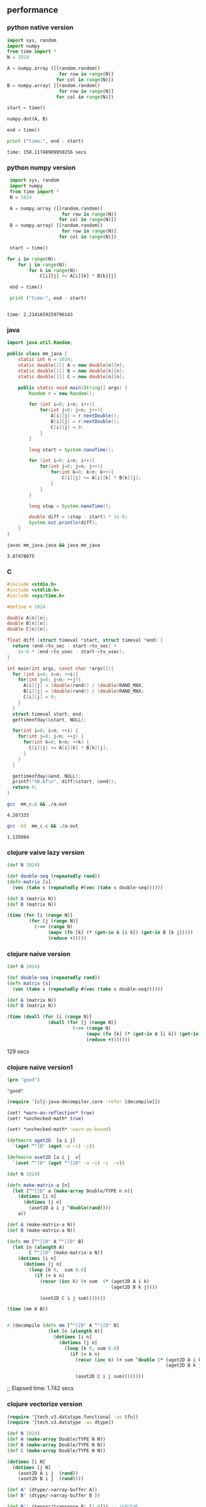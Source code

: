 ** performance
*** python native version
    #+begin_src python
      import sys, random
      import numpy
      from time import *
      N = 1024

      A = numpy.array ([[random.random()
                         for row in range(N)]
                        for col in range(N)])
      B = numpy.array( [[random.random()
                         for row in range(N)]
                        for col in range(N)])

      start = time()

      numpy.dot(A, B)

      end = time()

      print ("time:", end - start)

   #+end_src

   #+RESULTS:
   : time: 158.11748909950256 secs
*** python numpy version
    #+begin_src python :results output
      import sys, random
      import numpy
      from time import *
      N = 1024

      A = numpy.array ([[random.random()
                         for row in range(N)]
                        for col in range(N)])
      B = numpy.array( [[random.random()
                         for row in range(N)]
                        for col in range(N)])

      start = time()

     for i in range(N):
         for j in range(N):
             for k in range(N):
                 C[i][j] += A[i][k] * B[k][j]

      end = time()

      print ("time:", end - start)


    #+end_src

    #+RESULTS:
    : time: 2.2141659259796143

*** java
    #+begin_src java :tangle mm_java.java :eval no
      import java.util.Random;

      public class mm_java {
          static int n = 1024;
          static double[][] A = new double[n][n];
          static double[][] B = new double[n][n];
          static double[][] C = new double[n][n];

          public static void main(String[] args) {
              Random r = new Random();

              for (int i=0; i<n; i++){
                  for(int j=0; j<n; j++){
                      A[i][j] = r.nextDouble();
                      B[i][j] = r.nextDouble();
                      C[i][j] = 0;
                  }
              }

              long start = System.nanoTime();

              for (int i=0; i<n; i++){
                  for(int j=0; j<n; j++){
                      for(int k=0; k<n; k++){
                          C[i][j] += A[i][k] * B[k][j];
                      }
                  }
              }

              long stop = System.nanoTime();

              double diff = (stop - start) * 1e-9;
              System.out.println(diff);
          }
      }

    #+end_src
    #+begin_src bash
      javac mm_java.java && java mm_java
    #+end_src

    #+RESULTS:
    : 3.87478075
*** C
    #+begin_src c :tangle mm_c.c
      #include <stdio.h>
      #include <stdlib.h>
      #include <sys/time.h>

      #define n 1024

      double A[n][n];
      double B[n][n];
      double C[n][n];

      float diff (struct timeval *start, struct timeval *end) {
        return (end->tv_sec - start->tv_sec) +
          1e-6 * (end->tv_usec - start->tv_usec);
      }

      int main(int args, const char *argv[]){
        for (int i=0; i<n; ++i){
          for(int j=0; j<n; ++j){
            A[i][j] = (double)rand() / (double)RAND_MAX;
            B[i][j] = (double)rand() / (double)RAND_MAX;
            C[i][j] = 0;
          }
        }
        struct timeval start, end;
        gettimeofday(&start, NULL);

        for(int i=0; i<n; ++i) {
          for(int j=0; j<n; ++j) {
            for(int k=0; k<n; ++k) {
              C[i][j] += A[i][k] * B[k][j];
            }
          }
        }

        gettimeofday(&end, NULL);
        printf("%0.6f\n", diff(&start, &end));
        return 0;
      }

    #+end_src
    #+begin_src bash
      gcc  mm_c.c && ./a.out
    #+end_src

    #+RESULTS:
    : 4.207333

    #+begin_src bash
      gcc -O3  mm_c.c && ./a.out
    #+end_src

    #+RESULTS:
    : 1.135864
*** clojure vaive lazy version
    #+begin_src clojure
      (def N 1024)

      (def double-seq (repeatedly rand))
      (defn matrix [s]
        (vec (take s (repeatedly #(vec (take s double-seq))))))

      (def A (matrix N))
      (def B (matrix N))

      (time (for [i (range N)]
              (for [j (range N)]
                (->> (range N)
                     (mapv (fn [k] (* (get-in A [i k]) (get-in B [k j]))))
                     (reduce +)))))
    #+end_src
*** clojure naive version
    #+begin_src clojure
      (def N 1024)

      (def double-seq (repeatedly rand))
      (defn matrix [s]
        (vec (take s (repeatedly #(vec (take s double-seq))))))

      (def A (matrix N))
      (def B (matrix N))

      (time (doall (for [i (range N)]
                     (doall (for [j (range N)]
                              (->> (range N)
                                   (mapv (fn [k] (* (get-in A [i k]) (get-in B [k j]))))
                                   (reduce +)))))))
    #+end_src

    129 secs
*** clojure naive version1
    #+begin_src clojure :results output
      (prn "good")
    #+end_src

    #+RESULTS:
    : "good"

   #+begin_src clojure :results output
     (require '[clj-java-decompiler.core :refer [decompile]])

     (set! *warn-on-reflection* true)
     (set! *unchecked-math* true)

     (set! *unchecked-math* :warn-on-boxed)

     (defmacro aget2D  [a i j]
       `(aget ^"[D" (aget ~a ~i) ~j))

     (defmacro aset2D [a i j  v]
       `(aset ^"[D" (aget ^"[[D" ~a ~i) ~j  ~v))
     
     (def N 1024)

     (defn make-matrix-a [n]
       (let [^"[[D" a (make-array Double/TYPE n n)]
         (dotimes [i n]
           (dotimes [j n]
             (aset2D a i j ^double(rand))))
         a))

     (def A (make-matrix-a N))
     (def B (make-matrix-a N))

     (defn mm [^"[[D" A ^"[[D" B]
       (let [n (alength A)
             C ^"[[D" (make-matrix-a N)]
         (dotimes [i n]
           (dotimes [j n]
             (loop [k 0,  sum 0.0]
               (if (< k n)
                 (recur (inc k) (+ sum  (* (aget2D A i k)
                                           (aget2D B k j))))

                 (aset2D C i j sum)))))))

     (time (mm A B))


     #_(decompile (defn mm [^"[[D" A ^"[[D" B]
                    (let [n (alength A)]
                      (dotimes [i n]
                        (dotimes [j n]
                          (loop [k 0, sum 0.0]
                            (if (< k n)
                              (recur (inc k) (+ sum ^double (* (aget2D A i k)
                                                               (aget2D B k j))))

                              (aset2D C i j sum))))))))

   #+end_src

   ;; Elapsed time: 1.742 secs

*** clojure vectorize version
    #+begin_src clojure
      (require '[tech.v3.datatype.functional :as tfn])
      (require '[tech.v3.datatype :as dtype])

      (def N 1024)
      (def A (make-array Double/TYPE N N))
      (def B (make-array Double/TYPE N N))
      (def C (make-array Double/TYPE N N))

      (dotimes [i N]
        (dotimes [j N]
          (aset2D A i j  (rand))
          (aset2D B i j  (rand))))

      (def A' (dtype/->array-buffer A))
      (def B' (dtype/->array-buffer B ))

      (def B'' (tensor/transpose B' [1 0])) ;; 行列互换


      (time (for [i (range N)]
              (for [j (range N)]
                (tfn/dot-product (nth A' i)
                                 (nth B' j)))))
    #+end_src
    ;; 0.1 secs
